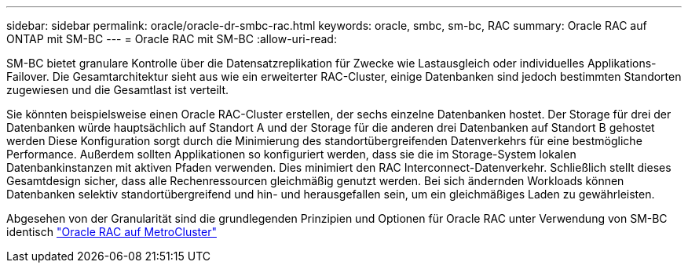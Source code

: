 ---
sidebar: sidebar 
permalink: oracle/oracle-dr-smbc-rac.html 
keywords: oracle, smbc, sm-bc, RAC 
summary: Oracle RAC auf ONTAP mit SM-BC 
---
= Oracle RAC mit SM-BC
:allow-uri-read: 


[role="lead"]
SM-BC bietet granulare Kontrolle über die Datensatzreplikation für Zwecke wie Lastausgleich oder individuelles Applikations-Failover. Die Gesamtarchitektur sieht aus wie ein erweiterter RAC-Cluster, einige Datenbanken sind jedoch bestimmten Standorten zugewiesen und die Gesamtlast ist verteilt.

Sie könnten beispielsweise einen Oracle RAC-Cluster erstellen, der sechs einzelne Datenbanken hostet. Der Storage für drei der Datenbanken würde hauptsächlich auf Standort A und der Storage für die anderen drei Datenbanken auf Standort B gehostet werden Diese Konfiguration sorgt durch die Minimierung des standortübergreifenden Datenverkehrs für eine bestmögliche Performance. Außerdem sollten Applikationen so konfiguriert werden, dass sie die im Storage-System lokalen Datenbankinstanzen mit aktiven Pfaden verwenden. Dies minimiert den RAC Interconnect-Datenverkehr. Schließlich stellt dieses Gesamtdesign sicher, dass alle Rechenressourcen gleichmäßig genutzt werden. Bei sich ändernden Workloads können Datenbanken selektiv standortübergreifend und hin- und herausgefallen sein, um ein gleichmäßiges Laden zu gewährleisten.

Abgesehen von der Granularität sind die grundlegenden Prinzipien und Optionen für Oracle RAC unter Verwendung von SM-BC identisch link:../metrocluster/mcc-rac.html["Oracle RAC auf MetroCluster"]
